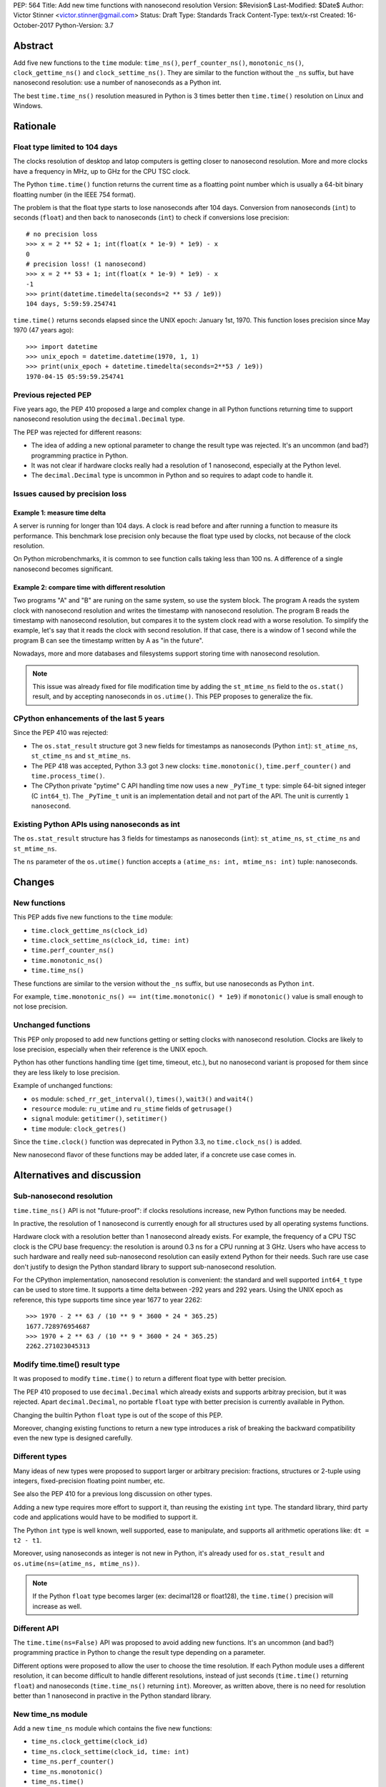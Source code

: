 PEP: 564
Title: Add new time functions with nanosecond resolution
Version: $Revision$
Last-Modified: $Date$
Author: Victor Stinner <victor.stinner@gmail.com>
Status: Draft
Type: Standards Track
Content-Type: text/x-rst
Created: 16-October-2017
Python-Version: 3.7


Abstract
========

Add five new functions to the ``time`` module: ``time_ns()``,
``perf_counter_ns()``, ``monotonic_ns()``, ``clock_gettime_ns()`` and
``clock_settime_ns()``. They are similar to the function without the
``_ns`` suffix, but have nanosecond resolution: use a number of
nanoseconds as a Python int.

The best ``time.time_ns()`` resolution measured in Python is 3 times
better then ``time.time()`` resolution on Linux and Windows.


Rationale
=========

Float type limited to 104 days
------------------------------

The clocks resolution of desktop and latop computers is getting closer
to nanosecond resolution. More and more clocks have a frequency in MHz,
up to GHz for the CPU TSC clock.

The Python ``time.time()`` function returns the current time as a
floatting point number which is usually a 64-bit binary floatting number
(in the IEEE 754 format).

The problem is that the float type starts to lose nanoseconds after 104
days.  Conversion from nanoseconds (``int``) to seconds (``float``) and
then back to nanoseconds (``int``) to check if conversions lose
precision::

    # no precision loss
    >>> x = 2 ** 52 + 1; int(float(x * 1e-9) * 1e9) - x
    0
    # precision loss! (1 nanosecond)
    >>> x = 2 ** 53 + 1; int(float(x * 1e-9) * 1e9) - x
    -1
    >>> print(datetime.timedelta(seconds=2 ** 53 / 1e9))
    104 days, 5:59:59.254741

``time.time()`` returns seconds elapsed since the UNIX epoch: January
1st, 1970. This function loses precision since May 1970 (47 years ago)::

    >>> import datetime
    >>> unix_epoch = datetime.datetime(1970, 1, 1)
    >>> print(unix_epoch + datetime.timedelta(seconds=2**53 / 1e9))
    1970-04-15 05:59:59.254741


Previous rejected PEP
---------------------

Five years ago, the PEP 410 proposed a large and complex change in all
Python functions returning time to support nanosecond resolution using
the ``decimal.Decimal`` type.

The PEP was rejected for different reasons:

* The idea of adding a new optional parameter to change the result type
  was rejected. It's an uncommon (and bad?) programming practice in
  Python.

* It was not clear if hardware clocks really had a resolution of 1
  nanosecond, especially at the Python level.

* The ``decimal.Decimal`` type is uncommon in Python and so requires
  to adapt code to handle it.


Issues caused by precision loss
-------------------------------

Example 1: measure time delta
^^^^^^^^^^^^^^^^^^^^^^^^^^^^^

A server is running for longer than 104 days. A clock is read before
and after running a function to measure its performance. This benchmark
lose precision only because the float type used by clocks, not because
of the clock resolution.

On Python microbenchmarks, it is common to see function calls taking
less than 100 ns. A difference of a single nanosecond becomes
significant.

Example 2: compare time with different resolution
^^^^^^^^^^^^^^^^^^^^^^^^^^^^^^^^^^^^^^^^^^^^^^^^^

Two programs "A" and "B" are runing on the same system, so use the system
block. The program A reads the system clock with nanosecond resolution
and writes the timestamp with nanosecond resolution. The program B reads
the timestamp with nanosecond resolution, but compares it to the system
clock read with a worse resolution. To simplify the example, let's say
that it reads the clock with second resolution. If that case, there is a
window of 1 second while the program B can see the timestamp written by A
as "in the future".

Nowadays, more and more databases and filesystems support storing time
with nanosecond resolution.

.. note::
   This issue was already fixed for file modification time by adding the
   ``st_mtime_ns`` field to the ``os.stat()`` result, and by accepting
   nanoseconds in ``os.utime()``. This PEP proposes to generalize the
   fix.


CPython enhancements of the last 5 years
----------------------------------------

Since the PEP 410 was rejected:

* The ``os.stat_result`` structure got 3 new fields for timestamps as
  nanoseconds (Python ``int``): ``st_atime_ns``, ``st_ctime_ns``
  and ``st_mtime_ns``.

* The PEP 418 was accepted, Python 3.3 got 3 new clocks:
  ``time.monotonic()``, ``time.perf_counter()`` and
  ``time.process_time()``.

* The CPython private "pytime" C API handling time now uses a new
  ``_PyTime_t`` type: simple 64-bit signed integer (C ``int64_t``).
  The ``_PyTime_t`` unit is an implementation detail and not part of the
  API. The unit is currently ``1 nanosecond``.

Existing Python APIs using nanoseconds as int
---------------------------------------------

The ``os.stat_result`` structure has 3 fields for timestamps as
nanoseconds (``int``): ``st_atime_ns``, ``st_ctime_ns`` and
``st_mtime_ns``.

The ``ns`` parameter of the ``os.utime()`` function accepts a
``(atime_ns: int, mtime_ns: int)`` tuple: nanoseconds.


Changes
=======

New functions
-------------

This PEP adds five new functions to the ``time`` module:

* ``time.clock_gettime_ns(clock_id)``
* ``time.clock_settime_ns(clock_id, time: int)``
* ``time.perf_counter_ns()``
* ``time.monotonic_ns()``
* ``time.time_ns()``

These functions are similar to the version without the ``_ns`` suffix,
but use nanoseconds as Python ``int``.

For example, ``time.monotonic_ns() == int(time.monotonic() * 1e9)`` if
``monotonic()`` value is small enough to not lose precision.

Unchanged functions
-------------------

This PEP only proposed to add new functions getting or setting clocks
with nanosecond resolution. Clocks are likely to lose precision,
especially when their reference is the UNIX epoch.

Python has other functions handling time (get time, timeout, etc.), but
no nanosecond variant is proposed for them since they are less likely to
lose precision.

Example of unchanged functions:

* ``os`` module: ``sched_rr_get_interval()``, ``times()``, ``wait3()``
  and ``wait4()``

* ``resource`` module: ``ru_utime`` and ``ru_stime`` fields of
  ``getrusage()``

* ``signal`` module: ``getitimer()``, ``setitimer()``

* ``time`` module: ``clock_getres()``

Since the ``time.clock()`` function was deprecated in Python 3.3, no
``time.clock_ns()`` is added.

New nanosecond flavor of these functions may be added later, if a
concrete use case comes in.


Alternatives and discussion
===========================

Sub-nanosecond resolution
-------------------------

``time.time_ns()`` API is not "future-proof": if clocks resolutions
increase, new Python functions may be needed.

In practive, the resolution of 1 nanosecond is currently enough for all
structures used by all operating systems functions.

Hardware clock with a resolution better than 1 nanosecond already
exists. For example, the frequency of a CPU TSC clock is the CPU base
frequency: the resolution is around 0.3 ns for a CPU running at 3
GHz. Users who have access to such hardware and really need
sub-nanosecond resolution can easily extend Python for their needs.
Such rare use case don't justify to design the Python standard library
to support sub-nanosecond resolution.

For the CPython implementation, nanosecond resolution is convenient: the
standard and well supported ``int64_t`` type can be used to store time.
It supports a time delta between -292 years and 292 years. Using the
UNIX epoch as reference, this type supports time since year 1677 to year
2262::

    >>> 1970 - 2 ** 63 / (10 ** 9 * 3600 * 24 * 365.25)
    1677.728976954687
    >>> 1970 + 2 ** 63 / (10 ** 9 * 3600 * 24 * 365.25)
    2262.271023045313

Modify time.time() result type
------------------------------

It was proposed to modify ``time.time()`` to return a different float
type with better precision.

The PEP 410 proposed to use ``decimal.Decimal`` which already exists and
supports arbitray precision, but it was rejected.  Apart
``decimal.Decimal``, no portable ``float`` type with better precision is
currently available in Python.

Changing the builtin Python ``float`` type is out of the scope of this
PEP.

Moreover, changing existing functions to return a new type introduces a
risk of breaking the backward compatibility even the new type is
designed carefully.


Different types
---------------

Many ideas of new types were proposed to support larger or arbitrary
precision: fractions, structures or 2-tuple using integers,
fixed-precision floating point number, etc.

See also the PEP 410 for a previous long discussion on other types.

Adding a new type requires more effort to support it, than reusing
the existing ``int`` type. The standard library, third party code and
applications would have to be modified to support it.

The Python ``int`` type is well known, well supported, ease to
manipulate, and supports all arithmetic operations like:
``dt = t2 - t1``.

Moreover, using nanoseconds as integer is not new in Python, it's
already used for ``os.stat_result`` and
``os.utime(ns=(atime_ns, mtime_ns))``.

.. note::
   If the Python ``float`` type becomes larger (ex: decimal128 or
   float128), the ``time.time()`` precision will increase as well.

Different API
-------------

The ``time.time(ns=False)`` API was proposed to avoid adding new
functions. It's an uncommon (and bad?) programming practice in Python to
change the result type depending on a parameter.

Different options were proposed to allow the user to choose the time
resolution. If each Python module uses a different resolution, it can
become difficult to handle different resolutions, instead of just
seconds (``time.time()`` returning ``float``) and nanoseconds
(``time.time_ns()`` returning ``int``). Moreover, as written above,
there is no need for resolution better than 1 nanosecond in practive in
the Python standard library.

New time_ns module
------------------

Add a new ``time_ns`` module which contains the five new functions:

* ``time_ns.clock_gettime(clock_id)``
* ``time_ns.clock_settime(clock_id, time: int)``
* ``time_ns.perf_counter()``
* ``time_ns.monotonic()``
* ``time_ns.time()``

The first question is if the ``time_ns`` should expose exactly the same
API (constants, functions, etc.) than the ``time`` module. It can be
painful to maintain two flavors of the ``time`` module. How users use
suppose to make a choice between these two modules?

If tomorrow, other nanosecond variant are needed in the ``os`` module,
will we have to add a new ``os_ns`` module as well? There are functions
related to time in many modules: ``time``, ``os``, ``signal``,
``resource``, ``select``, etc.

Another idea is to add a ``time.ns`` submodule or a nested-namespace to
get the ``time.ns.time()`` syntax.


Annex: Clocks Resolution in Python
==================================

Script ot measure the smallest difference between two ``time.time()`` and
``time.time_ns()`` reads ignoring differences of zero::

    import math
    import time

    LOOPS = 10 ** 6

    print("time.time_ns(): %s" % time.time_ns())
    print("time.time(): %s" % time.time())

    min_dt = [abs(time.time_ns() - time.time_ns())
              for _ in range(LOOPS)]
    min_dt = min(filter(bool, min_dt))
    print("min time_ns() delta: %s ns" % min_dt)

    min_dt = [abs(time.time() - time.time())
              for _ in range(LOOPS)]
    min_dt = min(filter(bool, min_dt))
    print("min time() delta: %s ns" % math.ceil(min_dt * 1e9))

Results of time(), perf_counter() and monotonic().

Linux (kernel 4.12 on Fedora 26):

* time_ns(): **84 ns**
* time(): **239 ns**
* perf_counter_ns(): 84 ns
* perf_counter(): 82 ns
* monotonic_ns(): 84 ns
* monotonic(): 81 ns

Windows 8.1:

* time_ns(): **318000 ns**
* time(): **894070 ns**
* perf_counter_ns(): 100 ns
* perf_counter(): 100 ns
* monotonic_ns(): 15000000 ns
* monotonic(): 15000000 ns

The difference on ``time.time()`` is significant: **84 ns (2.8x better)
vs 239 ns on Linux and 318 us (2.8x better) vs 894 us on Windows**. The
difference (presion loss) will be larger next years since every day adds
864,00,000,000,000 nanoseconds to the system clock.

The difference on ``time.perf_counter()`` and ``time.monotonic clock()``
is not visible in this quick script since the script runs less than 1
minute, and the uptime of the computer used to run the script was
smaller than 1 week. A significant difference should be seen with an
uptime of 104 days or greater.

.. note::
   Internally, Python starts ``monotonic()`` and ``perf_counter()``
   clocks at zero on some platforms which indirectly reduce the
   precision loss.


Links
=====

* `bpo-31784: Implementation of the PEP 564
  <https://bugs.python.org/issue31784>`_


Copyright
=========

This document has been placed in the public domain.
